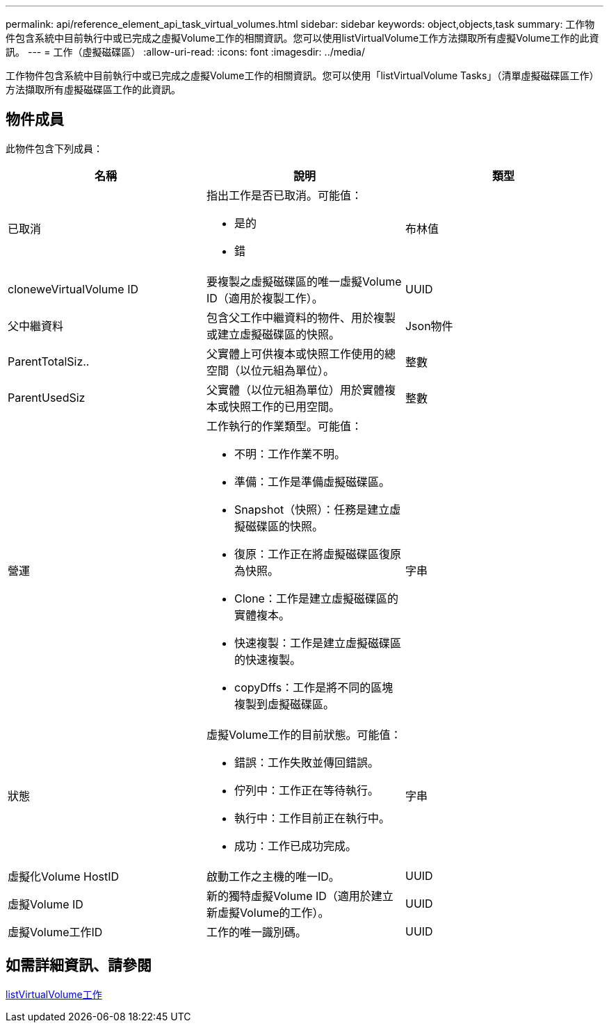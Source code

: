 ---
permalink: api/reference_element_api_task_virtual_volumes.html 
sidebar: sidebar 
keywords: object,objects,task 
summary: 工作物件包含系統中目前執行中或已完成之虛擬Volume工作的相關資訊。您可以使用listVirtualVolume工作方法擷取所有虛擬Volume工作的此資訊。 
---
= 工作（虛擬磁碟區）
:allow-uri-read: 
:icons: font
:imagesdir: ../media/


[role="lead"]
工作物件包含系統中目前執行中或已完成之虛擬Volume工作的相關資訊。您可以使用「listVirtualVolume Tasks」（清單虛擬磁碟區工作）方法擷取所有虛擬磁碟區工作的此資訊。



== 物件成員

此物件包含下列成員：

|===
| 名稱 | 說明 | 類型 


 a| 
已取消
 a| 
指出工作是否已取消。可能值：

* 是的
* 錯

 a| 
布林值



 a| 
cloneweVirtualVolume ID
 a| 
要複製之虛擬磁碟區的唯一虛擬Volume ID（適用於複製工作）。
 a| 
UUID



 a| 
父中繼資料
 a| 
包含父工作中繼資料的物件、用於複製或建立虛擬磁碟區的快照。
 a| 
Json物件



 a| 
ParentTotalSiz..
 a| 
父實體上可供複本或快照工作使用的總空間（以位元組為單位）。
 a| 
整數



 a| 
ParentUsedSiz
 a| 
父實體（以位元組為單位）用於實體複本或快照工作的已用空間。
 a| 
整數



 a| 
營運
 a| 
工作執行的作業類型。可能值：

* 不明：工作作業不明。
* 準備：工作是準備虛擬磁碟區。
* Snapshot（快照）：任務是建立虛擬磁碟區的快照。
* 復原：工作正在將虛擬磁碟區復原為快照。
* Clone：工作是建立虛擬磁碟區的實體複本。
* 快速複製：工作是建立虛擬磁碟區的快速複製。
* copyDffs：工作是將不同的區塊複製到虛擬磁碟區。

 a| 
字串



 a| 
狀態
 a| 
虛擬Volume工作的目前狀態。可能值：

* 錯誤：工作失敗並傳回錯誤。
* 佇列中：工作正在等待執行。
* 執行中：工作目前正在執行中。
* 成功：工作已成功完成。

 a| 
字串



 a| 
虛擬化Volume HostID
 a| 
啟動工作之主機的唯一ID。
 a| 
UUID



 a| 
虛擬Volume ID
 a| 
新的獨特虛擬Volume ID（適用於建立新虛擬Volume的工作）。
 a| 
UUID



 a| 
虛擬Volume工作ID
 a| 
工作的唯一識別碼。
 a| 
UUID

|===


== 如需詳細資訊、請參閱

xref:reference_element_api_listvirtualvolumetasks.adoc[listVirtualVolume工作]
